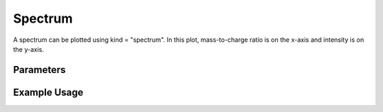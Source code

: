 Spectrum
========

A spectrum can be plotted using kind = "spectrum". In this plot, mass-to-charge ratio is on the x-axis and intensity is on the y-axis.

Parameters
----------

.. csv-table:: 
   :file: spectrumPlot.tsv
   :header-rows: 1
   :delim: tab

Example Usage
-------------

.. minigallery::

   gallery_scripts/ms_matplotlib/plot_spectrum_ms_matplotlib.py
   gallery_scripts/ms_bokeh/plot_spectrum_ms_bokeh.py
   gallery_scripts/ms_plotly/plot_spectrum_ms_plotly.py
   gallery_scripts/ms_bokeh/plot_spectrum_dia_ms_bokeh.py
   gallery_scripts/ms_matplotlib/plot_spectrum_dia_ms_matplotlib.py
   gallery_scripts/ms_plotly/plot_spectrum_dia_ms_plotly.py
   gallery_scripts/ms_matplotlib/plot_investigate_spectrum_binning_ms_matplotlib.py
   gallery_scripts/ms_matplotlib/plot_investigate_spectrum_binning_ms_matplotlib.py
   gallery_scripts/ms_matplotlib/plot_manuscript_d_fructose_spectrum_prediction_ms_matplotlib.py
